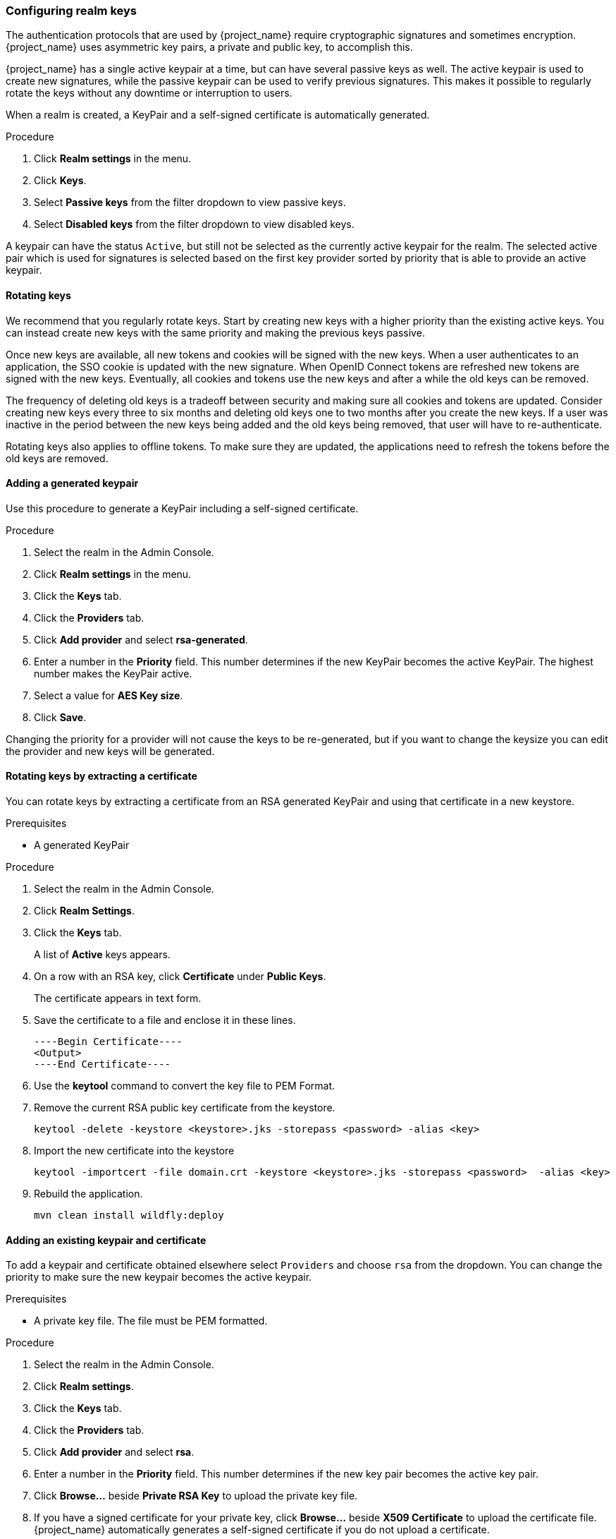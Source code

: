 [[realm_keys]]
=== Configuring realm keys

The authentication protocols that are used by {project_name} require cryptographic signatures and sometimes
encryption.  {project_name} uses asymmetric key pairs, a private and public key, to accomplish this.

{project_name} has a single active keypair at a time, but can have several passive keys as well. The active keypair
is used to create new signatures, while the passive keypair can be used to verify previous signatures. This makes it
possible to regularly rotate the keys without any downtime or interruption to users.

When a realm is created, a KeyPair and a self-signed certificate is automatically generated.

.Procedure
. Click *Realm settings* in the menu.
. Click *Keys*.
. Select *Passive keys* from the filter dropdown to view passive keys.
. Select *Disabled keys* from the filter dropdown to view disabled keys.

A keypair can have the status `Active`, but still not be selected as the currently active keypair for the realm.
The selected active pair which is used for signatures is selected based on the first key provider sorted by priority
that is able to provide an active keypair.

==== Rotating keys

We recommend that you regularly rotate keys. Start by creating new keys with a higher priority than the existing active keys. You can instead create new keys with the same priority and making the previous keys passive.

Once new keys are available, all new tokens and cookies will be signed with the new keys. When a user authenticates to an
application, the SSO cookie is updated with the new signature. When OpenID Connect tokens are refreshed new tokens are
signed with the new keys. Eventually, all cookies and tokens use the new keys and after a while the old keys can be removed.

The frequency of deleting old keys is a tradeoff between security and making sure all cookies and tokens are updated. Consider creating new keys every three to six months and deleting old keys one to two months after you create the new keys. If a user was inactive in the period between the new keys being added and the old keys being removed, that user will have to re-authenticate.

Rotating keys also applies to offline tokens. To make sure they are updated, the applications need to refresh the tokens before the old keys are removed.

==== Adding a generated keypair

Use this procedure to generate a KeyPair including a self-signed certificate.

.Procedure
. Select the realm in the Admin Console.
. Click *Realm settings* in the menu.
. Click the *Keys* tab.
. Click the *Providers* tab.
. Click *Add provider* and select *rsa-generated*.
. Enter a number in the *Priority* field. This number determines if the new  KeyPair becomes the active KeyPair. The highest number makes the KeyPair active.
. Select a value for *AES Key size*.
. Click *Save*.

Changing the priority for a provider will not cause the keys to be re-generated, but if you want to change the keysize
you can edit the provider and new keys will be generated.

==== Rotating keys by extracting a certificate

You can rotate keys by extracting a certificate from an RSA generated KeyPair and using that certificate in a new keystore.

.Prerequisites
* A generated KeyPair 

.Procedure
. Select the realm in the Admin Console.
. Click *Realm Settings*.
. Click the *Keys* tab.
+
A list of *Active* keys appears.
. On a row with an RSA key, click *Certificate* under *Public Keys*.
+
The certificate appears in text form.
. Save the certificate to a file and enclose it in these lines.
+
[Source,Bash,Subs=+Attributes]
----
----Begin Certificate---- 
<Output>
----End Certificate---- 
----
. Use the *keytool* command to convert the key file to PEM Format.

. Remove the current RSA public key certificate from the keystore.
+
[Source,Bash,Subs=+Attributes]
----
keytool -delete -keystore <keystore>.jks -storepass <password> -alias <key>
----
. Import the new certificate into the keystore
+
[Source,Bash,Subs=+Attributes]
----
keytool -importcert -file domain.crt -keystore <keystore>.jks -storepass <password>  -alias <key>
----
. Rebuild the application.
+
[Source,Bash,Subs=+Attributes]
----
mvn clean install wildfly:deploy
----

==== Adding an existing keypair and certificate

To add a keypair and certificate obtained elsewhere select `Providers` and choose `rsa` from the dropdown. You can change
the priority to make sure the new keypair becomes the active keypair.

.Prerequisites
* A private key file. The file must be PEM formatted.

.Procedure
. Select the realm in the Admin Console.
. Click *Realm settings*.
. Click the *Keys* tab.
. Click the *Providers* tab.
. Click *Add provider* and select *rsa*.
. Enter a number in the *Priority* field. This number determines if the new key pair becomes the active key pair.
. Click *Browse...* beside *Private RSA Key* to upload the private key file.
. If you have a signed certificate for your private key,  click *Browse...* beside *X509 Certificate* to upload the certificate file. {project_name} automatically generates a self-signed certificate if you do not upload a certificate.
. Click *Save*.

==== Loading keys from a Java Keystore

To add a keypair and certificate stored in a Java Keystore file on the host select `Providers` and choose `java-keystore`
from the dropdown. You can change the priority to make sure the new keypair becomes the active keypair.

For the associated certificate chain to be loaded it must be imported to the Java Keystore file with the same `Key Alias` used to load the keypair.

.Procedure
. Select the realm in the Admin Console.
. Click *Realm settings* in the menu.
. Click the *Keys* tab.
. Click the *Providers* tab.
. Click *Add provider* and select *java-keystore*.
. Enter a number in the *Priority* field. This number determines if the new key pair becomes the active key pair.
. Enter a value for *Keystore*.
. Enter a value for *Keystore Password*.
. Enter a value for *Key Alias*.
. Enter a value for *Key Password*.
. Click *Save*.

==== Making keys passive

.Procedure
. Select the realm in the Admin Console.
. Click *Realm settings* in the menu.
. Click the *Keys* tab.
. Click the *Providers* tab.
. Click the provider of the key you want to make passive.
. Toggle *Active* to *Off*.
. Click *Save*.

==== Disabling keys

.Procedure
. Select the realm in the Admin Console.
. Click *Realm settings* in the menu.
. Click the *Keys* tab.
. Click the *Providers* tab.
. Click the provider of the key you want to make passive.
. Toggle *Enabled* to *Off*.
. Click *Save*.

==== Compromised keys

{project_name} has the signing keys stored just locally and they are never shared with the client applications, users or other
entities. However, if you think that your realm signing key was compromised, you should first generate new keypair as described above and
then immediately remove the compromised keypair.

Alternatively, you can delete the provider from the `Providers` table.

.Procedure
. Click *Clients* in the menu.
. Click *security-admin-console*.
. Scroll down to the *Capability config* section.
. Fill in the *Admin URL* field.
. Click the *Advanced* tab.
. Click *Set to now* in the *Revocation* section.
. Click *Push*.

Pushing the not-before policy ensures that client applications do not accept the existing tokens signed by the compromised key. The client application is forced to download new key pairs from {project_name} also so the tokens signed by the compromised key will be invalid.

[NOTE]
====
REST and confidential clients must set *Admin URL* so {project_name} can send clients the pushed not-before policy request.
====
